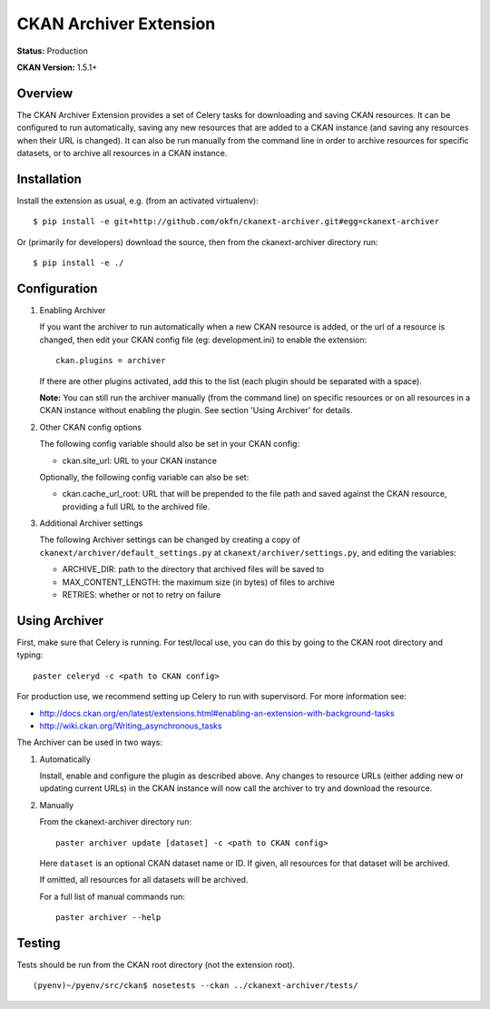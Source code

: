 CKAN Archiver Extension
=======================

**Status:** Production

**CKAN Version:** 1.5.1+


Overview
--------
The CKAN Archiver Extension provides a set of Celery tasks for downloading
and saving CKAN resources.
It can be configured to run automatically, saving any new resources that are added
to a CKAN instance (and saving any resources when their URL is changed).
It can also be run manually from the command line in order to archive resources
for specific datasets, or to archive all resources in a CKAN instance.


Installation
------------

Install the extension as usual, e.g. (from an activated virtualenv):

::

    $ pip install -e git+http://github.com/okfn/ckanext-archiver.git#egg=ckanext-archiver

Or (primarily for developers) download the source, then from the ckanext-archiver directory run:

::

    $ pip install -e ./


Configuration
-------------

1.  Enabling Archiver
   
    If you want the archiver to run automatically when a new CKAN resource is added, or the url of a resource is changed,
    then edit your CKAN config file (eg: development.ini) to enable the extension:

    ::

        ckan.plugins = archiver

    If there are other plugins activated, add this to the list (each plugin should be separated with a space).

    **Note:** You can still run the archiver manually (from the command line) on specific resources or on all resources
    in a CKAN instance without enabling the plugin. See section 'Using Archiver' for details.

2.  Other CKAN config options

    The following config variable should also be set in your CKAN config:

    * ckan.site_url: URL to your CKAN instance

    Optionally, the following config variable can also be set:

    * ckan.cache_url_root: URL that will be prepended to the file path and saved against the CKAN resource,
      providing a full URL to the archived file.

3.  Additional Archiver settings

    The following Archiver settings can be changed by creating a copy of ``ckanext/archiver/default_settings.py``
    at ``ckanext/archiver/settings.py``, and editing the variables:

    * ARCHIVE_DIR: path to the directory that archived files will be saved to
    * MAX_CONTENT_LENGTH: the maximum size (in bytes) of files to archive
    * RETRIES: whether or not to retry on failure


Using Archiver
--------------

First, make sure that Celery is running.
For test/local use, you can do this by going to the CKAN root directory and typing:

::

    paster celeryd -c <path to CKAN config>

For production use, we recommend setting up Celery to run with supervisord.
For more information see:

* http://docs.ckan.org/en/latest/extensions.html#enabling-an-extension-with-background-tasks
* http://wiki.ckan.org/Writing_asynchronous_tasks

The Archiver can be used in two ways:

1.  Automatically

    Install, enable and configure the plugin as described above.
    Any changes to resource URLs (either adding new or updating current URLs) in the CKAN instance will 
    now call the archiver to try and download the resource.

2.  Manually

    From the ckanext-archiver directory run:

    ::

        paster archiver update [dataset] -c <path to CKAN config>

    Here ``dataset`` is an optional CKAN dataset name or ID. 
    If given, all resources for that dataset will be archived.

    If omitted, all resources for all datasets will be archived.

    For a full list of manual commands run:

    ::

        paster archiver --help


Testing
-------

Tests should be run from the CKAN root directory (not the extension root).

::

    (pyenv)~/pyenv/src/ckan$ nosetests --ckan ../ckanext-archiver/tests/

